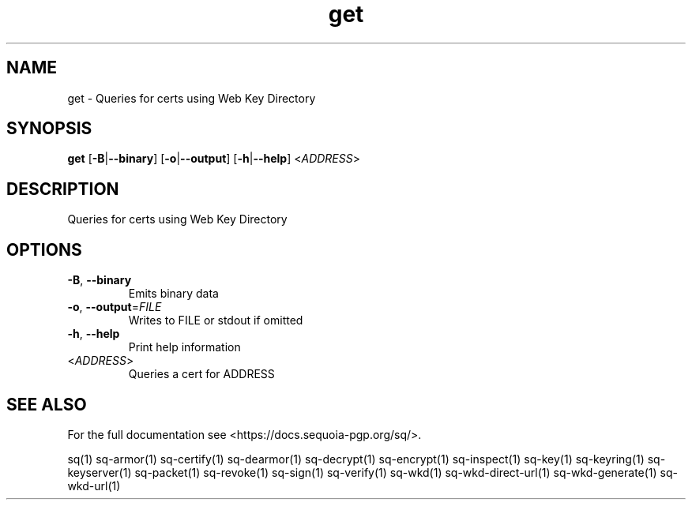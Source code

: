 .ie \n(.g .ds Aq \(aq
.el .ds Aq '
.TH get 1 "July 2022" "sq 0.26.0" "Sequoia Manual"
.SH NAME
get \- Queries for certs using Web Key Directory
.SH SYNOPSIS
\fBget\fR [\fB\-B\fR|\fB\-\-binary\fR] [\fB\-o\fR|\fB\-\-output\fR] [\fB\-h\fR|\fB\-\-help\fR] <\fIADDRESS\fR> 
.SH DESCRIPTION
Queries for certs using Web Key Directory
.SH OPTIONS
.TP
\fB\-B\fR, \fB\-\-binary\fR
Emits binary data
.TP
\fB\-o\fR, \fB\-\-output\fR=\fIFILE\fR
Writes to FILE or stdout if omitted
.TP
\fB\-h\fR, \fB\-\-help\fR
Print help information
.TP
<\fIADDRESS\fR>
Queries a cert for ADDRESS
.SH "SEE ALSO"
For the full documentation see <https://docs.sequoia\-pgp.org/sq/>.
.PP
sq(1)
sq\-armor(1)
sq\-certify(1)
sq\-dearmor(1)
sq\-decrypt(1)
sq\-encrypt(1)
sq\-inspect(1)
sq\-key(1)
sq\-keyring(1)
sq\-keyserver(1)
sq\-packet(1)
sq\-revoke(1)
sq\-sign(1)
sq\-verify(1)
sq\-wkd(1)
sq\-wkd\-direct\-url(1)
sq\-wkd\-generate(1)
sq\-wkd\-url(1)
